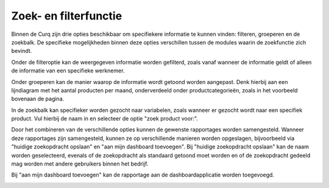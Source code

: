 Zoek- en filterfunctie
====================================================================

Binnen de Curq zijn drie opties beschikbaar om specifiekere informatie te kunnen vinden: filteren, groeperen en de zoekbalk. De specifieke mogelijkheden binnen deze opties verschillen tussen de modules waarin de zoekfunctie zich bevindt.

.. image:: Zoeken_filtreren/Zoeken&filtreren001.png

Onder de filteroptie kan de weergegeven informatie worden gefilterd, zoals vanaf wanneer de informatie geldt of alleen de informatie van een specifieke werknemer.

.. image:: Zoeken_filtreren/Zoeken&filtreren002.png

Onder groeperen kan de manier waarop de informatie wordt getoond worden aangepast. Denk hierbij aan een lijndiagram met het aantal producten per maand, onderverdeeld onder productcategorieën, zoals in het voorbeeld bovenaan de pagina.

.. image:: Zoeken_filtreren/Zoeken&filtreren003.png

In de zoekbalk kan specifieker worden gezocht naar variabelen, zoals wanneer er gezocht wordt naar een specifiek product. Vul hierbij de naam in en selecteer de optie "zoek product voor:".

.. image:: Zoeken_filtreren/Zoeken&filtreren004.png

Door het combineren van de verschillende opties kunnen de gewenste rapportages worden samengesteld. Wanneer deze rapportages zijn samengesteld, kunnen ze op verschillende manieren worden opgeslagen, bijvoorbeeld via "huidige zoekopdracht opslaan" en "aan mijn dashboard toevoegen".
Bij "huidige zoekopdracht opslaan" kan de naam worden geselecteerd, evenals of de zoekopdracht als standaard getoond moet worden en of de zoekopdracht gedeeld mag worden met andere gebruikers binnen het bedrijf.

.. image:: Zoeken_filtreren/Zoeken&filtreren005.png

Bij "aan mijn dashboard toevoegen" kan de rapportage aan de dashboardapplicatie worden toegevoegd.

.. image:: Zoeken_filtreren/Zoeken&filtreren006.png

